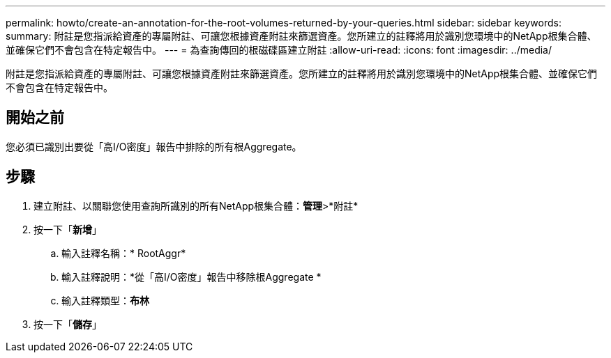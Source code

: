 ---
permalink: howto/create-an-annotation-for-the-root-volumes-returned-by-your-queries.html 
sidebar: sidebar 
keywords:  
summary: 附註是您指派給資產的專屬附註、可讓您根據資產附註來篩選資產。您所建立的註釋將用於識別您環境中的NetApp根集合體、並確保它們不會包含在特定報告中。 
---
= 為查詢傳回的根磁碟區建立附註
:allow-uri-read: 
:icons: font
:imagesdir: ../media/


[role="lead"]
附註是您指派給資產的專屬附註、可讓您根據資產附註來篩選資產。您所建立的註釋將用於識別您環境中的NetApp根集合體、並確保它們不會包含在特定報告中。



== 開始之前

您必須已識別出要從「高I/O密度」報告中排除的所有根Aggregate。



== 步驟

. 建立附註、以關聯您使用查詢所識別的所有NetApp根集合體：*管理*>*附註*
. 按一下「*新增*」
+
.. 輸入註釋名稱：* RootAggr*
.. 輸入註釋說明：*從「高I/O密度」報告中移除根Aggregate *
.. 輸入註釋類型：*布林*


. 按一下「*儲存*」

